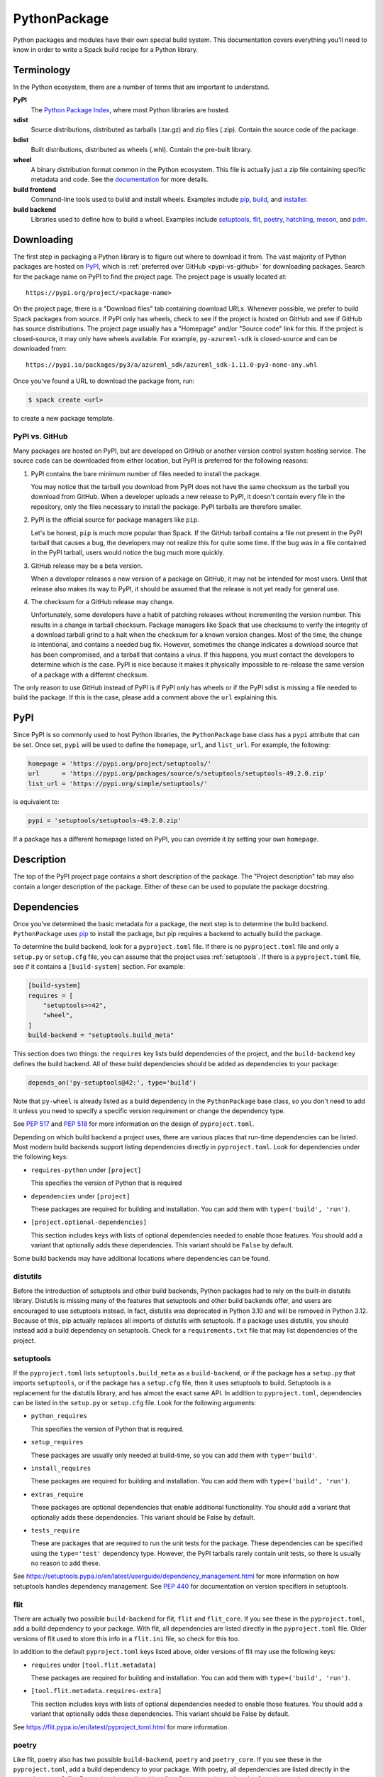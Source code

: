 .. Copyright 2013-2022 Lawrence Livermore National Security, LLC and other
   Spack Project Developers. See the top-level COPYRIGHT file for details.

   SPDX-License-Identifier: (Apache-2.0 OR MIT)

.. _pythonpackage:

-------------
PythonPackage
-------------

Python packages and modules have their own special build system. This
documentation covers everything you'll need to know in order to write
a Spack build recipe for a Python library.

^^^^^^^^^^^
Terminology
^^^^^^^^^^^

In the Python ecosystem, there are a number of terms that are
important to understand.

**PyPI**
   The `Python Package Index <https://pypi.org/>`_, where most Python
   libraries are hosted.

**sdist**
   Source distributions, distributed as tarballs (.tar.gz) and zip
   files (.zip). Contain the source code of the package.

**bdist**
   Built distributions, distributed as wheels (.whl). Contain the
   pre-built library.

**wheel**
   A binary distribution format common in the Python ecosystem. This
   file is actually just a zip file containing specific metadata and
   code. See the
   `documentation <https://packaging.python.org/en/latest/specifications/binary-distribution-format/>`_
   for more details.

**build frontend**
   Command-line tools used to build and install wheels. Examples
   include `pip <https://pip.pypa.io/>`_,
   `build <https://pypa-build.readthedocs.io/>`_, and
   `installer <https://installer.readthedocs.io/>`_.

**build backend**
   Libraries used to define how to build a wheel. Examples
   include `setuptools <https://setuptools.pypa.io/>`__,
   `flit <https://flit.pypa.io/>`_,
   `poetry <https://python-poetry.org/>`_,
   `hatchling <https://hatch.pypa.io/latest/>`_,
   `meson <https://meson-python.readthedocs.io/>`_, and
   `pdm <https://pdm.fming.dev/latest/>`_.

^^^^^^^^^^^
Downloading
^^^^^^^^^^^

The first step in packaging a Python library is to figure out where
to download it from. The vast majority of Python packages are hosted
on `PyPI <https://pypi.org/>`_, which is
:ref:`preferred over GitHub <pypi-vs-github>` for downloading
packages. Search for the package name on PyPI to find the project
page. The project page is usually located at::

   https://pypi.org/project/<package-name>

On the project page, there is a "Download files" tab containing
download URLs. Whenever possible, we prefer to build Spack packages
from source. If PyPI only has wheels, check to see if the project is
hosted on GitHub and see if GitHub has source distributions. The
project page usually has a "Homepage" and/or "Source code" link for
this. If the project is closed-source, it may only have wheels
available. For example, ``py-azureml-sdk`` is closed-source and can
be downloaded from::

   https://pypi.io/packages/py3/a/azureml_sdk/azureml_sdk-1.11.0-py3-none-any.whl

Once you've found a URL to download the package from, run:

.. code-block:: console

   $ spack create <url>


to create a new package template.

.. _pypi-vs-github:

"""""""""""""""
PyPI vs. GitHub
"""""""""""""""

Many packages are hosted on PyPI, but are developed on GitHub or
another version control system hosting service. The source code can
be downloaded from either location, but PyPI is preferred for the
following reasons:

#. PyPI contains the bare minimum number of files needed to install
   the package.

   You may notice that the tarball you download from PyPI does not
   have the same checksum as the tarball you download from GitHub.
   When a developer uploads a new release to PyPI, it doesn't contain
   every file in the repository, only the files necessary to install
   the package. PyPI tarballs are therefore smaller.

#. PyPI is the official source for package managers like ``pip``.

   Let's be honest, ``pip`` is much more popular than Spack. If the
   GitHub tarball contains a file not present in the PyPI tarball that
   causes a bug, the developers may not realize this for quite some
   time. If the bug was in a file contained in the PyPI tarball, users
   would notice the bug much more quickly.

#. GitHub release may be a beta version.

   When a developer releases a new version of a package on GitHub,
   it may not be intended for most users. Until that release also
   makes its way to PyPI, it should be assumed that the release is
   not yet ready for general use.

#. The checksum for a GitHub release may change.

   Unfortunately, some developers have a habit of patching releases
   without incrementing the version number. This results in a change
   in tarball checksum. Package managers like Spack that use checksums
   to verify the integrity of a download tarball grind to a halt when
   the checksum for a known version changes. Most of the time, the
   change is intentional, and contains a needed bug fix. However,
   sometimes the change indicates a download source that has been
   compromised, and a tarball that contains a virus. If this happens,
   you must contact the developers to determine which is the case.
   PyPI is nice because it makes it physically impossible to
   re-release the same version of a package with a different checksum.

The only reason to use GitHub instead of PyPI is if PyPI only has
wheels or if the PyPI sdist is missing a file needed to build the
package. If this is the case, please add a comment above the ``url``
explaining this.

^^^^
PyPI
^^^^

Since PyPI is so commonly used to host Python libraries, the
``PythonPackage`` base class has a ``pypi`` attribute that can be
set. Once set, ``pypi`` will be used to define the ``homepage``,
``url``, and ``list_url``. For example, the following:

.. code-block:: python

   homepage = 'https://pypi.org/project/setuptools/'
   url      = 'https://pypi.org/packages/source/s/setuptools/setuptools-49.2.0.zip'
   list_url = 'https://pypi.org/simple/setuptools/'


is equivalent to:

.. code-block:: python

   pypi = 'setuptools/setuptools-49.2.0.zip'


If a package has a different homepage listed on PyPI, you can
override it by setting your own ``homepage``.

^^^^^^^^^^^
Description
^^^^^^^^^^^

The top of the PyPI project page contains a short description of the
package. The "Project description" tab may also contain a longer
description of the package. Either of these can be used to populate
the package docstring.

^^^^^^^^^^^^
Dependencies
^^^^^^^^^^^^

Once you've determined the basic metadata for a package, the next
step is to determine the build backend. ``PythonPackage`` uses
`pip <https://pip.pypa.io/>`_ to install the package, but pip
requires a backend to actually build the package.

To determine the build backend, look for a ``pyproject.toml`` file.
If there is no ``pyproject.toml`` file and only a ``setup.py`` or
``setup.cfg`` file, you can assume that the project uses
:ref:`setuptools`. If there is a ``pyproject.toml`` file, see if it
contains a ``[build-system]`` section. For example:

.. code-block:: toml

   [build-system]
   requires = [
       "setuptools>=42",
       "wheel",
   ]
   build-backend = "setuptools.build_meta"


This section does two things: the ``requires`` key lists build
dependencies of the project, and the ``build-backend`` key defines
the build backend. All of these build dependencies should be added as
dependencies to your package:

.. code-block:: python

   depends_on('py-setuptools@42:', type='build')


Note that ``py-wheel`` is already listed as a build dependency in the
``PythonPackage`` base class, so you don't need to add it unless you
need to specify a specific version requirement or change the
dependency type.

See `PEP 517 <https://www.python.org/dev/peps/pep-0517/>`__ and
`PEP 518 <https://www.python.org/dev/peps/pep-0518/>`_ for more
information on the design of ``pyproject.toml``.

Depending on which build backend a project uses, there are various
places that run-time dependencies can be listed. Most modern build
backends support listing dependencies directly in ``pyproject.toml``.
Look for dependencies under the following keys:

* ``requires-python`` under ``[project]``

  This specifies the version of Python that is required

* ``dependencies`` under ``[project]``

  These packages are required for building and installation. You can
  add them with ``type=('build', 'run')``.

* ``[project.optional-dependencies]``

  This section includes keys with lists of optional dependencies
  needed to enable those features. You should add a variant that
  optionally adds these dependencies. This variant should be ``False``
  by default.

Some build backends may have additional locations where dependencies
can be found.

"""""""""
distutils
"""""""""

Before the introduction of setuptools and other build backends,
Python packages had to rely on the built-in distutils library.
Distutils is missing many of the features that setuptools and other
build backends offer, and users are encouraged to use setuptools
instead. In fact, distutils was deprecated in Python 3.10 and will be
removed in Python 3.12. Because of this, pip actually replaces all
imports of distutils with setuptools. If a package uses distutils,
you should instead add a build dependency on setuptools. Check for a
``requirements.txt`` file that may list dependencies of the project.

.. _setuptools:

""""""""""
setuptools
""""""""""

If the ``pyproject.toml`` lists ``setuptools.build_meta`` as a
``build-backend``, or if the package has a ``setup.py`` that imports
``setuptools``, or if the package has a ``setup.cfg`` file, then it
uses setuptools to build. Setuptools is a replacement for the
distutils library, and has almost the exact same API. In addition to
``pyproject.toml``, dependencies can be listed in the ``setup.py`` or
``setup.cfg`` file. Look for the following arguments:

* ``python_requires``

  This specifies the version of Python that is required.

* ``setup_requires``

  These packages are usually only needed at build-time, so you can
  add them with ``type='build'``.

* ``install_requires``

  These packages are required for building and installation. You can
  add them with ``type=('build', 'run')``.

* ``extras_require``

  These packages are optional dependencies that enable additional
  functionality. You should add a variant that optionally adds these
  dependencies. This variant should be False by default.

* ``tests_require``

  These are packages that are required to run the unit tests for the
  package. These dependencies can be specified using the
  ``type='test'`` dependency type. However, the PyPI tarballs rarely
  contain unit tests, so there is usually no reason to add these.

See https://setuptools.pypa.io/en/latest/userguide/dependency_management.html
for more information on how setuptools handles dependency management.
See `PEP 440 <https://www.python.org/dev/peps/pep-0440/#version-specifiers>`_
for documentation on version specifiers in setuptools.

""""
flit
""""

There are actually two possible ``build-backend`` for flit, ``flit``
and ``flit_core``. If you see these in the ``pyproject.toml``, add a
build dependency to your package. With flit, all dependencies are
listed directly in the ``pyproject.toml`` file. Older versions of
flit used to store this info in a ``flit.ini`` file, so check for
this too.

In addition to the default ``pyproject.toml`` keys listed above,
older versions of flit may use the following keys:

* ``requires`` under ``[tool.flit.metadata]``

  These packages are required for building and installation. You can
  add them with ``type=('build', 'run')``.

* ``[tool.flit.metadata.requires-extra]``

  This section includes keys with lists of optional dependencies
  needed to enable those features. You should add a variant that
  optionally adds these dependencies. This variant should be False
  by default.

See https://flit.pypa.io/en/latest/pyproject_toml.html for
more information.

""""""
poetry
""""""

Like flit, poetry also has two possible ``build-backend``, ``poetry``
and ``poetry_core``. If you see these in the ``pyproject.toml``, add
a build dependency to your package. With poetry, all dependencies are
listed directly in the ``pyproject.toml`` file. Dependencies are
listed in a ``[tool.poetry.dependencies]`` section, and use a
`custom syntax <https://python-poetry.org/docs/dependency-specification/#version-constraints>`_
for specifying the version requirements. Note that ``~=`` works
differently in poetry than in setuptools and flit for versions that
start with a zero.

"""""""""
hatchling
"""""""""

If the ``pyproject.toml`` lists ``hatchling.build`` as the
``build-backend``, it uses the hatchling build system. Hatchling
uses the default ``pyproject.toml`` keys to list dependencies.

See https://hatch.pypa.io/latest/config/dependency/ for more
information.

"""""
meson
"""""

If the ``pyproject.toml`` lists ``mesonpy`` as the ``build-backend``,
it uses the meson build system. Meson uses the default
``pyproject.toml`` keys to list dependencies.

See https://meson-python.readthedocs.io/en/latest/usage/start.html
for more information.

"""
pdm
"""

If the ``pyproject.toml`` lists ``pdm.pep517.api`` as the ``build-backend``,
it uses the PDM build system. PDM uses the default ``pyproject.toml``
keys to list dependencies.

See https://pdm.fming.dev/latest/ for more information.

""""""
wheels
""""""

Some Python packages are closed-source and are distributed as Python
wheels. For example, ``py-azureml-sdk`` downloads a ``.whl`` file. This
file is simply a zip file, and can be extracted using:

.. code-block:: console

   $ unzip *.whl


The zip file will not contain a ``setup.py``, but it will contain a
``METADATA`` file which contains all the information you need to
write a ``package.py`` build recipe. Check for lines like::

   Requires-Python: >=3.5,<4
   Requires-Dist: azureml-core (~=1.11.0)
   Requires-Dist: azureml-dataset-runtime[fuse] (~=1.11.0)
   Requires-Dist: azureml-train (~=1.11.0)
   Requires-Dist: azureml-train-automl-client (~=1.11.0)
   Requires-Dist: azureml-pipeline (~=1.11.0)
   Provides-Extra: accel-models
   Requires-Dist: azureml-accel-models (~=1.11.0); extra == 'accel-models'
   Provides-Extra: automl
   Requires-Dist: azureml-train-automl (~=1.11.0); extra == 'automl'


``Requires-Python`` is equivalent to ``python_requires`` and
``Requires-Dist`` is equivalent to ``install_requires``.
``Provides-Extra`` is used to name optional features (variants) and
a ``Requires-Dist`` with ``extra == 'foo'`` will list any
dependencies needed for that feature.

^^^^^^^^^^^^^^^^^^^^^^^^^^^^^
Passing arguments to setup.py
^^^^^^^^^^^^^^^^^^^^^^^^^^^^^

The default install phase should be sufficient to install most
packages. However, the installation instructions for a package may
suggest passing certain flags to the ``setup.py`` call. The
``PythonPackage`` class has two techniques for doing this.

"""""""""""""""
Config settings
"""""""""""""""

These settings are passed to
`PEP 517 <https://peps.python.org/pep-0517/>`__ build backends.
For example, ``py-scipy`` package allows you to specify the name of
the BLAS/LAPACK library you want pkg-config to search for:

.. code-block:: python

   depends_on('py-pip@22.1:', type='build')

   def config_settings(self, spec, prefix):
       return {
           'blas': spec['blas'].libs.names[0],
           'lapack': spec['lapack'].libs.names[0],
       }


.. note::

   This flag only works for packages that define a ``build-backend``
   in ``pyproject.toml``. Also, it is only supported by pip 22.1+,
   which requires Python 3.7+. For packages that still support Python
   3.6 and older, ``install_options`` should be used instead.


""""""""""""""
Global options
""""""""""""""

These flags are added directly after ``setup.py`` when pip runs
``python setup.py install``. For example, the ``py-pyyaml`` package
has an optional dependency on ``libyaml`` that can be enabled like so:

.. code-block:: python

   def global_options(self, spec, prefix):
       options = []
       if '+libyaml' in spec:
           options.append('--with-libyaml')
       else:
           options.append('--without-libyaml')
       return options


.. note::

   Direct invocation of ``setup.py`` is
   `deprecated <https://blog.ganssle.io/articles/2021/10/setup-py-deprecated.html>`_.
   This flag forces pip to use a deprecated installation procedure.
   It should only be used in packages that don't define a
   ``build-backend`` in ``pyproject.toml`` or packages that still
   support Python 3.6 and older.


"""""""""""""""
Install options
"""""""""""""""

These flags are added directly after ``install`` when pip runs
``python setup.py install``. For example, the ``py-pyyaml`` package
allows you to specify the directories to search for ``libyaml``:

.. code-block:: python

   def install_options(self, spec, prefix):
       options = []
       if '+libyaml' in spec:
           options.extend([
               spec['libyaml'].libs.search_flags,
               spec['libyaml'].headers.include_flags,
           ])
       return options


.. note::

   Direct invocation of ``setup.py`` is
   `deprecated <https://blog.ganssle.io/articles/2021/10/setup-py-deprecated.html>`_.
   This flag forces pip to use a deprecated installation procedure.
   It should only be used in packages that don't define a
   ``build-backend`` in ``pyproject.toml`` or packages that still
   support Python 3.6 and older.


^^^^^^^
Testing
^^^^^^^

``PythonPackage`` provides a couple of options for testing packages
both during and after the installation process.

""""""""""""
Import tests
""""""""""""

Just because a package successfully built does not mean that it built
correctly. The most reliable test of whether or not the package was
correctly installed is to attempt to import all of the modules that
get installed. To get a list of modules, run the following command
in the source directory:

.. code-block:: console

   $ python
   >>> import setuptools
   >>> setuptools.find_packages()
   ['numpy', 'numpy._build_utils', 'numpy.compat', 'numpy.core', 'numpy.distutils', 'numpy.doc', 'numpy.f2py', 'numpy.fft', 'numpy.lib', 'numpy.linalg', 'numpy.ma', 'numpy.matrixlib', 'numpy.polynomial', 'numpy.random', 'numpy.testing', 'numpy.core.code_generators', 'numpy.distutils.command', 'numpy.distutils.fcompiler']


Large, complex packages like ``numpy`` will return a long list of
packages, while other packages like ``six`` will return an empty list.
``py-six`` installs a single ``six.py`` file. In Python packaging lingo,
a "package" is a directory containing files like:

.. code-block:: none

   foo/__init__.py
   foo/bar.py
   foo/baz.py


whereas a "module" is a single Python file.

The ``PythonPackage`` base class automatically detects these package
and module names for you. If, for whatever reason, the module names
detected are wrong, you can provide the names yourself by overriding
``import_modules`` like so:

.. code-block:: python

   import_modules = ['six']


Sometimes the list of module names to import depends on how the
package was built. For example, the ``py-pyyaml`` package has a
``+libyaml`` variant that enables the build of a faster optimized
version of the library. If the user chooses ``~libyaml``, only the
``yaml`` library will be importable. If the user chooses ``+libyaml``,
both the ``yaml`` and ``yaml.cyaml`` libraries will be available.
This can be expressed like so:

.. code-block:: python

   @property
   def import_modules(self):
       modules = ['yaml']
       if '+libyaml' in self.spec:
           modules.append('yaml.cyaml')
       return modules


These tests often catch missing dependencies and non-RPATHed
libraries. Make sure not to add modules/packages containing the word
"test", as these likely won't end up in the installation directory,
or may require test dependencies like pytest to be installed.

Instead of defining the ``import_modules`` explicity, only the subset
of module names to be skipped can be defined by using ``skip_modules``.
If a defined module has submodules, they are skipped as well, e.g.,
in case the ``plotting`` modules should be excluded from the
automatically detected ``import_modules`` ``['nilearn', 'nilearn.surface',
'nilearn.plotting', 'nilearn.plotting.data']`` set:

.. code-block:: python

        skip_modules = ['nilearn.plotting']

This will set ``import_modules`` to ``['nilearn', 'nilearn.surface']``

Import tests can be run during the installation using ``spack install
--test=root`` or at any time after the installation using
``spack test run``.

""""""""""
Unit tests
""""""""""

The package may have its own unit or regression tests. Spack can
run these tests during the installation by adding test methods after
installation.

For example, ``py-numpy`` adds the following as a check to run
after the ``install`` phase:

.. code-block:: python

   @run_after('install')
   @on_package_attributes(run_tests=True)
   def install_test(self):
       with working_dir('spack-test', create=True):
           python('-c', 'import numpy; numpy.test("full", verbose=2)')


when testing is enabled during the installation (i.e., ``spack install
--test=root``).

.. note::

   Additional information is available on :ref:`install phase tests
   <install_phase-tests>`.

^^^^^^^^^^^^^^^^^^^^^^^^^^^^^
Setup file in a sub-directory
^^^^^^^^^^^^^^^^^^^^^^^^^^^^^

Many C/C++ libraries provide optional Python bindings in a
subdirectory. To tell pip which directory to build from, you can
override the ``build_directory`` attribute. For example, if a package
provides Python bindings in a ``python`` directory, you can use:

.. code-block:: python

   build_directory = 'python'


^^^^^^^^^^^^^^^^^^^^^^^^^^^^^^^^^^^^^^^^^^
PythonPackage vs. packages that use Python
^^^^^^^^^^^^^^^^^^^^^^^^^^^^^^^^^^^^^^^^^^

There are many packages that make use of Python, but packages that depend
on Python are not necessarily ``PythonPackage``'s.

"""""""""""""""""""""""
Choosing a build system
"""""""""""""""""""""""

First of all, you need to select a build system. ``spack create``
usually does this for you, but if for whatever reason you need to do
this manually, choose ``PythonPackage`` if and only if the package
contains one of the following files:

* ``pyproject.toml``
* ``setup.py``
* ``setup.cfg``

"""""""""""""""""""""""
Choosing a package name
"""""""""""""""""""""""

Selecting the appropriate package name is a little more complicated
than choosing the build system. By default, ``spack create`` will
prepend ``py-`` to the beginning of the package name if it detects
that the package uses the ``PythonPackage`` build system. However, there
are occasionally packages that use ``PythonPackage`` that shouldn't
start with ``py-``. For example:

* awscli
* aws-parallelcluster
* busco
* easybuild
* httpie
* mercurial
* scons
* snakemake

The thing these packages have in common is that they are command-line
tools that just so happen to be written in Python. Someone who wants
to install ``mercurial`` with Spack isn't going to realize that it is
written in Python, and they certainly aren't going to assume the package
is called ``py-mercurial``. For this reason, we manually renamed the
package to ``mercurial``.

Likewise, there are occasionally packages that don't use the
``PythonPackage`` build system but should still be prepended with ``py-``.
For example:

* py-genders
* py-py2cairo
* py-pygobject
* py-pygtk
* py-pyqt
* py-pyserial
* py-sip
* py-xpyb

These packages are primarily used as Python libraries, not as
command-line tools. You may see C/C++ packages that have optional
Python language-bindings, such as:

* antlr
* cantera
* conduit
* pagmo
* vtk

Don't prepend these kind of packages with ``py-``. When in doubt,
think about how this package will be used. Is it primarily a Python
library that will be imported in other Python scripts? Or is it a
command-line tool, or C/C++/Fortran program with optional Python
modules? The former should be prepended with ``py-``, while the
latter should not.

""""""""""""""""""""""
extends vs. depends_on
""""""""""""""""""""""

This is very similar to the naming dilemma above, with a slight twist.
As mentioned in the :ref:`Packaging Guide <packaging_extensions>`,
``extends`` and ``depends_on`` are very similar, but ``extends`` adds
the ability to *activate* the package. Activation involves symlinking
everything in the installation prefix of the package to the installation
prefix of Python. This allows the user to import a Python module without
having to add that module to ``PYTHONPATH``.

When deciding between ``extends`` and ``depends_on``, the best rule of
thumb is to check the installation prefix. If Python libraries are
installed to ``<prefix>/lib/pythonX.Y/site-packages``, then you
should use ``extends``. If Python libraries are installed elsewhere
or the only files that get installed reside in ``<prefix>/bin``, then
don't use ``extends``, as symlinking the package wouldn't be useful.

^^^^^^^^^^^^^^^^^^^^^
Alternatives to Spack
^^^^^^^^^^^^^^^^^^^^^

PyPI has hundreds of thousands of packages that are not yet in Spack,
and ``pip`` may be a perfectly valid alternative to using Spack. The
main advantage of Spack over ``pip`` is its ability to compile
non-Python dependencies. It can also build cythonized versions of a
package or link to an optimized BLAS/LAPACK library like MKL,
resulting in calculations that run orders of magnitudes faster.
Spack does not offer a significant advantage over other python-management
systems for installing and using tools like flake8 and sphinx.
But if you need packages with non-Python dependencies like
numpy and scipy, Spack will be very valuable to you.

Anaconda is another great alternative to Spack, and comes with its own
``conda`` package manager. Like Spack, Anaconda is capable of compiling
non-Python dependencies. Anaconda contains many Python packages that
are not yet in Spack, and Spack contains many Python packages that are
not yet in Anaconda. The main advantage of Spack over Anaconda is its
ability to choose a specific compiler and BLAS/LAPACK or MPI library.
Spack also has better platform support for supercomputers, and can build
optimized binaries for your specific microarchitecture.

^^^^^^^^^^^^^^^^^^^^^^
External documentation
^^^^^^^^^^^^^^^^^^^^^^

For more information on Python packaging, see:

* https://packaging.python.org/

For more information on build and installation frontend tools, see:

* pip: https://pip.pypa.io/
* build: https://pypa-build.readthedocs.io/
* installer: https://installer.readthedocs.io/

For more information on build backend tools, see:

* setuptools: https://setuptools.pypa.io/
* flit: https://flit.pypa.io/
* poetry: https://python-poetry.org/
* hatchling: https://hatch.pypa.io/latest/
* meson: https://meson-python.readthedocs.io/
* pdm: https://pdm.fming.dev/latest/
